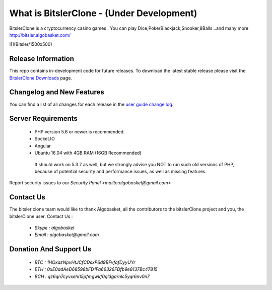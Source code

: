###################
What is BitslerClone - (Under Development)
###################

BitslerClone is a cryptocurrency casino games .
You can play Dice,PokerBlackjack,Snooker,8Balls
..and many more
http://bitsler.algobasket.com/

![](Bitsler/1500x500)  

*******************
Release Information
*******************

This repo contains in-development code for future releases. To download the
latest stable release please visit the `BitslerClone Downloads
<http://bitsler.algobasket.com/download>`_ page.

**************************
Changelog and New Features
**************************

You can find a list of all changes for each release in the `user
guide change log <https://github.com/algobasket/bitsler/updates/>`_.

*******************
Server Requirements
*******************

 - PHP version 5.6 or newer is recommended.
 - Socket.IO
 - Angular
 - Ubuntu 16.04 with 4GB RAM (16GB Recommended)

  It should work on 5.3.7 as well, but we strongly advise you NOT to run
  such old versions of PHP, because of potential security and performance
  issues, as well as missing features.


Report security issues to our `Security Panel <mailto:algobasket@gmail.com>`

***************
Contact Us
***************

The bitsler clone team would like to thank Algobasket, all the
contributors to the bitslerClone project and you, the bitslerClone user.
Contact Us :
 - `Skype : algobasket`
 - `Email : algobasket@gmail.com`

***********************
Donation And Support Us
***********************

   - `BTC : 1HQxazNpvHtJCfCDsxPSd9BFvfafDyyUYr`
   - `ETH : 0xE0adAeD68598bFD1Fa66326FDfb9e8137Bc47815`
   - `BCH : qz6qn7cyvxehrl5pfmgwkf0ql3garnlc5yqr6nv0n7`
